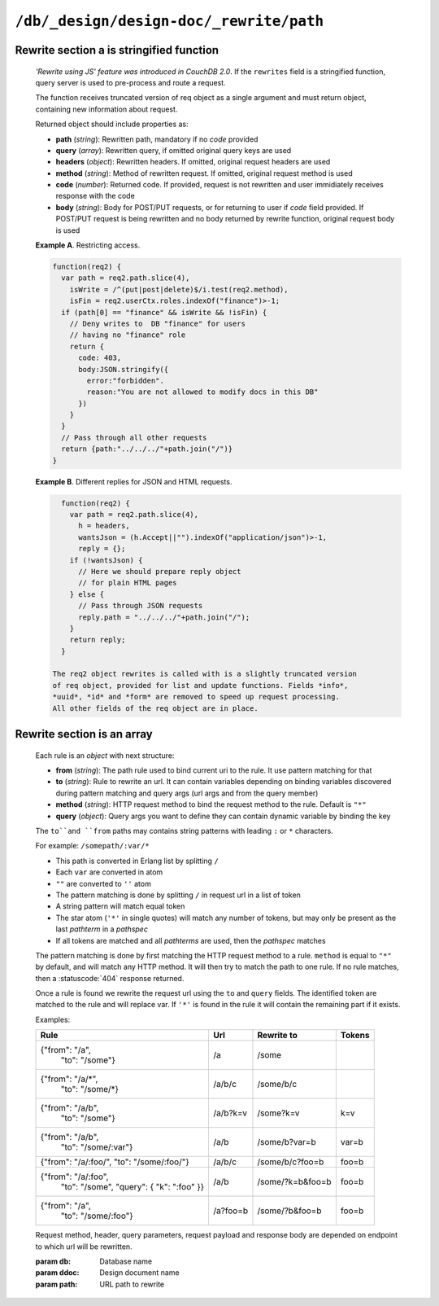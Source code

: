 .. Licensed under the Apache License, Version 2.0 (the "License"); you may not
.. use this file except in compliance with the License. You may obtain a copy of
.. the License at
..
..   http://www.apache.org/licenses/LICENSE-2.0
..
.. Unless required by applicable law or agreed to in writing, software
.. distributed under the License is distributed on an "AS IS" BASIS, WITHOUT
.. WARRANTIES OR CONDITIONS OF ANY KIND, either express or implied. See the
.. License for the specific language governing permissions and limitations under
.. the License.

.. _api/ddoc/rewrite:

========================================
``/db/_design/design-doc/_rewrite/path``
========================================

.. http:any:: /{db}/_design/{ddoc}/_rewrite/{path}
    :synopsis: Rewrites HTTP request for the specified path by using stored
               array of routing rules or javascript function

    Rewrites the specified path by rules defined in the specified design
    document. The rewrite rules are defined in *array* or *string* field
    of the design document called ``rewrites``.

Rewrite section a is stringified function
^^^^^^^^^^^^^^^^^^^^^^^^^^^^^^^^^^^^^^^^^

    *'Rewrite using JS' feature was introduced in CouchDB 2.0*. If the
    ``rewrites`` field is a stringified function, query server is used
    to pre-process and route a request.

    The function receives truncated version of req object as a single argument
    and must return object, containing new information about request.

    Returned object should include properties as:

    - **path** (*string*): Rewritten path, mandatory if no *code* provided
    - **query** (*array*): Rewritten query, if omitted original query keys
      are used
    - **headers** (*object*): Rewritten headers. If omitted, original
      request headers are used
    - **method** (*string*): Method of rewritten request. If omitted,
      original request method is used
    - **code** (*number*): Returned code. If provided, request is not rewritten
      and user immidiately receives response with the code
    - **body** (*string*): Body for POST/PUT requests, or for returning to user
      if *code* field provided. If POST/PUT request is being rewritten and no
      body returned by rewrite function, original request body is used

    **Example A**. Restricting access.

    .. code-block:: javascript

        function(req2) {
          var path = req2.path.slice(4),
            isWrite = /^(put|post|delete)$/i.test(req2.method),
            isFin = req2.userCtx.roles.indexOf("finance")>-1;
          if (path[0] == "finance" && isWrite && !isFin) {
            // Deny writes to  DB "finance" for users
            // having no "finance" role
            return {
              code: 403,
              body:JSON.stringify({
                error:"forbidden".
                reason:"You are not allowed to modify docs in this DB"
              })
            }
          }
          // Pass through all other requests
          return {path:"../../../"+path.join("/")}
        }

    **Example B**. Different replies for JSON and HTML requests.

    .. code-block:: javascript

        function(req2) {
          var path = req2.path.slice(4),
            h = headers,
            wantsJson = (h.Accept||"").indexOf("application/json")>-1,
            reply = {};
          if (!wantsJson) {
            // Here we should prepare reply object
            // for plain HTML pages
          } else {
            // Pass through JSON requests
            reply.path = "../../../"+path.join("/");
          }
          return reply;
        }

      The req2 object rewrites is called with is a slightly truncated version
      of req object, provided for list and update functions. Fields *info*,
      *uuid*, *id* and *form* are removed to speed up request processing.
      All other fields of the req object are in place.

Rewrite section is an array
^^^^^^^^^^^^^^^^^^^^^^^^^^^

    Each rule is an *object* with next structure:

    - **from** (*string*): The path rule used to bind current uri to the rule.
      It use pattern matching for that
    - **to** (*string*): Rule to rewrite an url. It can contain variables
      depending on  binding variables discovered during pattern matching and
      query args (url args and from the query member)
    - **method** (*string*): HTTP request method to bind the request method to
      the rule. Default is ``"*"``
    - **query** (*object*): Query args you want to define they can contain
      dynamic variable by binding the key

    The ``to``and ``from`` paths may contains string patterns with leading
    ``:`` or ``*`` characters.

    For example: ``/somepath/:var/*``

    - This path is converted in Erlang list by splitting ``/``
    - Each ``var`` are converted in atom
    - ``""`` are converted to ``''`` atom
    - The pattern matching is done by splitting ``/`` in request url in a list
      of token
    - A string pattern will match equal token
    - The star atom (``'*'`` in single quotes) will match any number of tokens,
      but may only be present as the last `pathterm` in a `pathspec`
    - If all tokens are matched and all `pathterms` are used, then the
      `pathspec` matches

    The pattern matching is done by first matching the HTTP request method to a
    rule. ``method`` is equal to ``"*"`` by default, and will match any HTTP
    method. It will then try to match the path to one rule. If no rule matches,
    then a :statuscode:`404` response returned.

    Once a rule is found we rewrite the request url using the ``to`` and
    ``query`` fields. The identified token are matched to the rule and will
    replace var. If ``'*'`` is found in the rule it will contain the remaining
    part if it exists.

    Examples:

    +-----------------------------------+----------+------------------+-------+
    |               Rule                |    Url   |  Rewrite to      | Tokens|
    +===================================+==========+==================+=======+
    | {"from": "/a",                    | /a       | /some            |       |
    |  "to": "/some"}                   |          |                  |       |
    +-----------------------------------+----------+------------------+-------+
    | {"from": "/a/\*",                 | /a/b/c   | /some/b/c        |       |
    |  "to": "/some/\*}                 |          |                  |       |
    +-----------------------------------+----------+------------------+-------+
    | {"from": "/a/b",                  | /a/b?k=v | /some?k=v        | k=v   |
    |  "to": "/some"}                   |          |                  |       |
    +-----------------------------------+----------+------------------+-------+
    | {"from": "/a/b",                  | /a/b     | /some/b?var=b    | var=b |
    |  "to": "/some/:var"}              |          |                  |       |
    +-----------------------------------+----------+------------------+-------+
    | {"from": "/a/:foo/",              | /a/b/c   | /some/b/c?foo=b  | foo=b |
    | "to": "/some/:foo/"}              |          |                  |       |
    +-----------------------------------+----------+------------------+-------+
    | {"from": "/a/:foo",               | /a/b     | /some/?k=b&foo=b | foo=b |
    |  "to": "/some",                   |          |                  |       |
    |  "query": { "k": ":foo" }}        |          |                  |       |
    +-----------------------------------+----------+------------------+-------+
    | {"from": "/a",                    | /a?foo=b | /some/?b&foo=b   | foo=b |
    |  "to": "/some/:foo"}              |          |                  |       |
    +-----------------------------------+----------+------------------+-------+

    Request method, header, query parameters, request payload and response body
    are depended on endpoint to which url will be rewritten.

    :param db: Database name
    :param ddoc: Design document name
    :param path: URL path to rewrite
